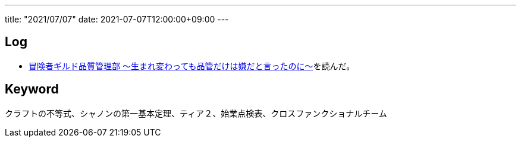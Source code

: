 ---
title: "2021/07/07"
date: 2021-07-07T12:00:00+09:00
---

== Log

* https://kakuyomu.jp/works/1177354054892905930[冒険者ギルド品質管理部 ～生まれ変わっても品管だけは嫌だと言ったのに～]を読んだ。

== Keyword

クラフトの不等式、シャノンの第一基本定理、ティア２、始業点検表、クロスファンクショナルチーム
